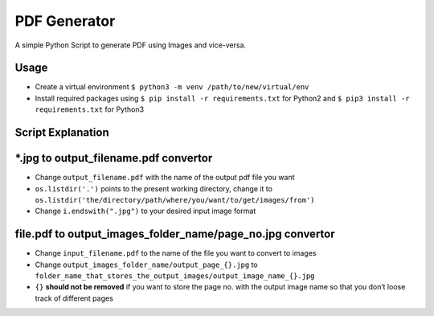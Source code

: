 PDF Generator
=============

|checkout|
A simple Python Script to generate PDF using Images and vice-versa.

Usage
-----

-  Create a virtual environment
   ``$ python3 -m venv /path/to/new/virtual/env``
-  Install required packages using ``$ pip install -r requirements.txt``
   for Python2 and ``$ pip3 install -r requirements.txt`` for Python3

Script Explanation
------------------

\*.jpg to output_filename.pdf convertor
---------------------------------------

-  Change ``output_filename.pdf`` with the name of the output pdf file you want
-  ``os.listdir('.')`` points to the present working directory, change it to ``os.listdir('the/directory/path/where/you/want/to/get/images/from')``
-  Change ``i.endswith(".jpg")`` to your desired input image format

file.pdf to output_images_folder_name/page_no.jpg convertor
-----------------------------------------------------------

-  Change ``input_filename.pdf`` to the name of the file you want to convert to images
-  Change ``output_images_folder_name/output_page_{}.jpg`` to ``folder_name_that_stores_the_output_images/output_image_name_{}.jpg``
-  ``{}`` **should not be removed** if you want to store the page no. with the output image name so that you don’t loose track of different pages

.. |checkout| image:: https://forthebadge.com/images/badges/check-it-out.svg
  :target: https://github.com/HarshCasper/Rotten-Scripts/tree/master/Python/PDF_Generator/

